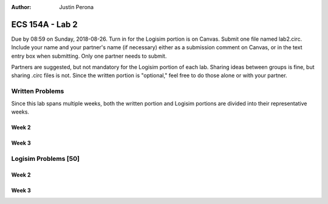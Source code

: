 :Author: Justin Perona

================
ECS 154A - Lab 2
================

Due by 08:59 on Sunday, 2018-08-26.
Turn in for the Logisim portion is on Canvas.
Submit one file named lab2.circ.
Include your name and your partner's name (if necessary) either as a submission comment on Canvas, or in the text entry box when submitting.
Only one partner needs to submit.

Partners are suggested, but not mandatory for the Logisim portion of each lab.
Sharing ideas between groups is fine, but sharing .circ files is not.
Since the written portion is "optional," feel free to do those alone or with your partner.

Written Problems
----------------

Since this lab spans multiple weeks, both the written portion and Logisim portions are divided into their representative weeks.

Week 2
~~~~~~

Week 3
~~~~~~

Logisim Problems [50]
---------------------

Week 2
~~~~~~

Week 3
~~~~~~
